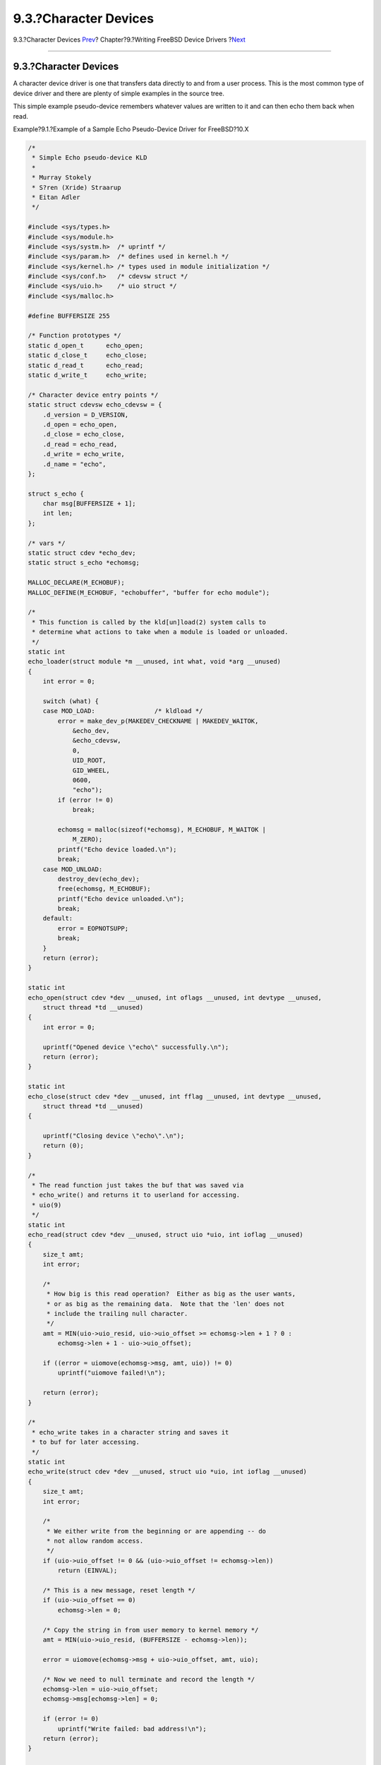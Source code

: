 ======================
9.3.?Character Devices
======================

.. raw:: html

   <div class="navheader">

9.3.?Character Devices
`Prev <driverbasics-kld.html>`__?
Chapter?9.?Writing FreeBSD Device Drivers
?\ `Next <driverbasics-block.html>`__

--------------

.. raw:: html

   </div>

.. raw:: html

   <div class="sect1">

.. raw:: html

   <div class="titlepage" xmlns="">

.. raw:: html

   <div>

.. raw:: html

   <div>

9.3.?Character Devices
----------------------

.. raw:: html

   </div>

.. raw:: html

   </div>

.. raw:: html

   </div>

A character device driver is one that transfers data directly to and
from a user process. This is the most common type of device driver and
there are plenty of simple examples in the source tree.

This simple example pseudo-device remembers whatever values are written
to it and can then echo them back when read.

.. raw:: html

   <div class="example">

.. raw:: html

   <div class="example-title">

Example?9.1.?Example of a Sample Echo Pseudo-Device Driver for
FreeBSD?10.X

.. raw:: html

   </div>

.. raw:: html

   <div class="example-contents">

.. code:: programlisting

    /*
     * Simple Echo pseudo-device KLD
     *
     * Murray Stokely
     * S?ren (Xride) Straarup
     * Eitan Adler
     */

    #include <sys/types.h>
    #include <sys/module.h>
    #include <sys/systm.h>  /* uprintf */
    #include <sys/param.h>  /* defines used in kernel.h */
    #include <sys/kernel.h> /* types used in module initialization */
    #include <sys/conf.h>   /* cdevsw struct */
    #include <sys/uio.h>    /* uio struct */
    #include <sys/malloc.h>

    #define BUFFERSIZE 255

    /* Function prototypes */
    static d_open_t      echo_open;
    static d_close_t     echo_close;
    static d_read_t      echo_read;
    static d_write_t     echo_write;

    /* Character device entry points */
    static struct cdevsw echo_cdevsw = {
        .d_version = D_VERSION,
        .d_open = echo_open,
        .d_close = echo_close,
        .d_read = echo_read,
        .d_write = echo_write,
        .d_name = "echo",
    };

    struct s_echo {
        char msg[BUFFERSIZE + 1];
        int len;
    };

    /* vars */
    static struct cdev *echo_dev;
    static struct s_echo *echomsg;

    MALLOC_DECLARE(M_ECHOBUF);
    MALLOC_DEFINE(M_ECHOBUF, "echobuffer", "buffer for echo module");

    /*
     * This function is called by the kld[un]load(2) system calls to
     * determine what actions to take when a module is loaded or unloaded.
     */
    static int
    echo_loader(struct module *m __unused, int what, void *arg __unused)
    {
        int error = 0;

        switch (what) {
        case MOD_LOAD:                /* kldload */
            error = make_dev_p(MAKEDEV_CHECKNAME | MAKEDEV_WAITOK,
                &echo_dev,
                &echo_cdevsw,
                0,
                UID_ROOT,
                GID_WHEEL,
                0600,
                "echo");
            if (error != 0)
                break;

            echomsg = malloc(sizeof(*echomsg), M_ECHOBUF, M_WAITOK |
                M_ZERO);
            printf("Echo device loaded.\n");
            break;
        case MOD_UNLOAD:
            destroy_dev(echo_dev);
            free(echomsg, M_ECHOBUF);
            printf("Echo device unloaded.\n");
            break;
        default:
            error = EOPNOTSUPP;
            break;
        }
        return (error);
    }

    static int
    echo_open(struct cdev *dev __unused, int oflags __unused, int devtype __unused,
        struct thread *td __unused)
    {
        int error = 0;

        uprintf("Opened device \"echo\" successfully.\n");
        return (error);
    }

    static int
    echo_close(struct cdev *dev __unused, int fflag __unused, int devtype __unused,
        struct thread *td __unused)
    {

        uprintf("Closing device \"echo\".\n");
        return (0);
    }

    /*
     * The read function just takes the buf that was saved via
     * echo_write() and returns it to userland for accessing.
     * uio(9)
     */
    static int
    echo_read(struct cdev *dev __unused, struct uio *uio, int ioflag __unused)
    {
        size_t amt;
        int error;

        /*
         * How big is this read operation?  Either as big as the user wants,
         * or as big as the remaining data.  Note that the 'len' does not
         * include the trailing null character.
         */
        amt = MIN(uio->uio_resid, uio->uio_offset >= echomsg->len + 1 ? 0 :
            echomsg->len + 1 - uio->uio_offset);

        if ((error = uiomove(echomsg->msg, amt, uio)) != 0)
            uprintf("uiomove failed!\n");

        return (error);
    }

    /*
     * echo_write takes in a character string and saves it
     * to buf for later accessing.
     */
    static int
    echo_write(struct cdev *dev __unused, struct uio *uio, int ioflag __unused)
    {
        size_t amt;
        int error;

        /*
         * We either write from the beginning or are appending -- do
         * not allow random access.
         */
        if (uio->uio_offset != 0 && (uio->uio_offset != echomsg->len))
            return (EINVAL);

        /* This is a new message, reset length */
        if (uio->uio_offset == 0)
            echomsg->len = 0;

        /* Copy the string in from user memory to kernel memory */
        amt = MIN(uio->uio_resid, (BUFFERSIZE - echomsg->len));

        error = uiomove(echomsg->msg + uio->uio_offset, amt, uio);

        /* Now we need to null terminate and record the length */
        echomsg->len = uio->uio_offset;
        echomsg->msg[echomsg->len] = 0;

        if (error != 0)
            uprintf("Write failed: bad address!\n");
        return (error);
    }

    DEV_MODULE(echo, echo_loader, NULL);

.. raw:: html

   </div>

.. raw:: html

   </div>

With this driver loaded try:

.. code:: screen

    # echo -n "Test Data" > /dev/echo
    # cat /dev/echo
    Opened device "echo" successfully.
    Test Data
    Closing device "echo".

Real hardware devices are described in the next chapter.

.. raw:: html

   </div>

.. raw:: html

   <div class="navfooter">

--------------

+----------------------------------------------+------------------------------+-----------------------------------------+
| `Prev <driverbasics-kld.html>`__?            | `Up <driverbasics.html>`__   | ?\ `Next <driverbasics-block.html>`__   |
+----------------------------------------------+------------------------------+-----------------------------------------+
| 9.2.?Dynamic Kernel Linker Facility - KLD?   | `Home <index.html>`__        | ?9.4.?Block Devices (Are Gone)          |
+----------------------------------------------+------------------------------+-----------------------------------------+

.. raw:: html

   </div>

All FreeBSD documents are available for download at
http://ftp.FreeBSD.org/pub/FreeBSD/doc/

| Questions that are not answered by the
  `documentation <http://www.FreeBSD.org/docs.html>`__ may be sent to
  <freebsd-questions@FreeBSD.org\ >.
|  Send questions about this document to <freebsd-doc@FreeBSD.org\ >.
